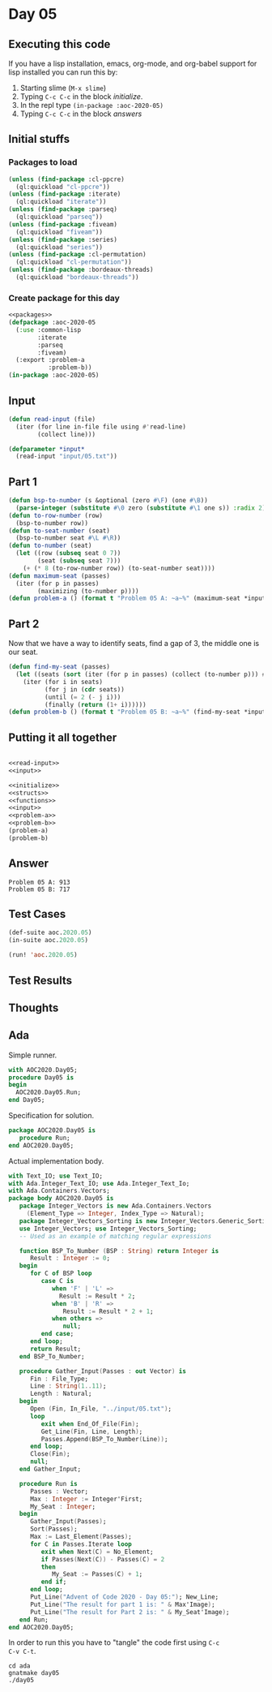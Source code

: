 #+STARTUP: indent contents
#+OPTIONS: num:nil toc:nil
* Day 05
** Executing this code
If you have a lisp installation, emacs, org-mode, and org-babel
support for lisp installed you can run this by:
1. Starting slime (=M-x slime=)
2. Typing =C-c C-c= in the block [[initialize][initialize]].
3. In the repl type =(in-package :aoc-2020-05)=
4. Typing =C-c C-c= in the block [[answers][answers]]
** Initial stuffs
*** Packages to load
#+NAME: packages
#+BEGIN_SRC lisp :results silent
  (unless (find-package :cl-ppcre)
    (ql:quickload "cl-ppcre"))
  (unless (find-package :iterate)
    (ql:quickload "iterate"))
  (unless (find-package :parseq)
    (ql:quickload "parseq"))
  (unless (find-package :fiveam)
    (ql:quickload "fiveam"))
  (unless (find-package :series)
    (ql:quickload "series"))
  (unless (find-package :cl-permutation)
    (ql:quickload "cl-permutation"))
  (unless (find-package :bordeaux-threads)
    (ql:quickload "bordeaux-threads"))
#+END_SRC
*** Create package for this day
#+NAME: initialize
#+BEGIN_SRC lisp :noweb yes :results silent
  <<packages>>
  (defpackage :aoc-2020-05
    (:use :common-lisp
          :iterate
          :parseq
          :fiveam)
    (:export :problem-a
             :problem-b))
  (in-package :aoc-2020-05)
#+END_SRC
** Input
#+NAME: read-input
#+BEGIN_SRC lisp :results silent
  (defun read-input (file)
    (iter (for line in-file file using #'read-line)
          (collect line)))
#+END_SRC
#+NAME: input
#+BEGIN_SRC lisp :noweb yes :results silent
  (defparameter *input*
    (read-input "input/05.txt"))
#+END_SRC
** Part 1
#+NAME: problem-a
#+BEGIN_SRC lisp :noweb yes :results silent
  (defun bsp-to-number (s &optional (zero #\F) (one #\B))
    (parse-integer (substitute #\0 zero (substitute #\1 one s)) :radix 2))
  (defun to-row-number (row)
    (bsp-to-number row))
  (defun to-seat-number (seat)
    (bsp-to-number seat #\L #\R))
  (defun to-number (seat)
    (let ((row (subseq seat 0 7))
          (seat (subseq seat 7)))
      (+ (* 8 (to-row-number row)) (to-seat-number seat))))
  (defun maximum-seat (passes)
    (iter (for p in passes)
          (maximizing (to-number p))))
  (defun problem-a () (format t "Problem 05 A: ~a~%" (maximum-seat *input*)))
#+END_SRC
** Part 2
Now that we have a way to identify seats, find a gap of 3, the middle
one is our seat.
#+NAME: problem-b
#+BEGIN_SRC lisp :noweb yes :results silent
  (defun find-my-seat (passes)
    (let ((seats (sort (iter (for p in passes) (collect (to-number p))) #'<)))
      (iter (for i in seats)
            (for j in (cdr seats))
            (until (= 2 (- j i)))
            (finally (return (1+ i))))))
  (defun problem-b () (format t "Problem 05 B: ~a~%" (find-my-seat *input*)))
#+END_SRC
** Putting it all together
#+NAME: structs
#+BEGIN_SRC lisp :noweb yes :results silent

#+END_SRC
#+NAME: functions
#+BEGIN_SRC lisp :noweb yes :results silent
  <<read-input>>
  <<input>>
#+END_SRC
#+NAME: answers
#+BEGIN_SRC lisp :results output :exports both :noweb yes :tangle no
  <<initialize>>
  <<structs>>
  <<functions>>
  <<input>>
  <<problem-a>>
  <<problem-b>>
  (problem-a)
  (problem-b)
#+END_SRC
** Answer
#+RESULTS: answers
: Problem 05 A: 913
: Problem 05 B: 717
** Test Cases
#+NAME: test-cases
#+BEGIN_SRC lisp :results output :exports both
  (def-suite aoc.2020.05)
  (in-suite aoc.2020.05)

  (run! 'aoc.2020.05)
#+END_SRC
** Test Results
#+RESULTS: test-cases
** Thoughts
** Ada
Simple runner.
#+BEGIN_SRC ada :tangle ada/day05.adb
  with AOC2020.Day05;
  procedure Day05 is
  begin
    AOC2020.Day05.Run;
  end Day05;
#+END_SRC
Specification for solution.
#+BEGIN_SRC ada :tangle ada/aoc2020-day05.ads
  package AOC2020.Day05 is
     procedure Run;
  end AOC2020.Day05;
#+END_SRC
Actual implementation body.
#+BEGIN_SRC ada :tangle ada/aoc2020-day05.adb
  with Text_IO; use Text_IO;
  with Ada.Integer_Text_IO; use Ada.Integer_Text_Io;
  with Ada.Containers.Vectors;
  package body AOC2020.Day05 is
     package Integer_Vectors is new Ada.Containers.Vectors
       (Element_Type => Integer, Index_Type => Natural);
     package Integer_Vectors_Sorting is new Integer_Vectors.Generic_Sorting;
     use Integer_Vectors; use Integer_Vectors_Sorting;
     -- Used as an example of matching regular expressions

     function BSP_To_Number (BSP : String) return Integer is
        Result : Integer := 0;
     begin
        for C of BSP loop
           case C is
              when 'F' | 'L' =>
                Result := Result * 2;
              when 'B' | 'R' =>
                 Result := Result * 2 + 1;
              when others =>
                 null;
           end case;
        end loop;
        return Result;
     end BSP_To_Number;

     procedure Gather_Input(Passes : out Vector) is
        Fin : File_Type;
        Line : String(1..11);
        Length : Natural;
     begin
        Open (Fin, In_File, "../input/05.txt");
        loop
           exit when End_Of_File(Fin);
           Get_Line(Fin, Line, Length);
           Passes.Append(BSP_To_Number(Line));
        end loop;
        Close(Fin);
        null;
     end Gather_Input;

     procedure Run is
        Passes : Vector;
        Max : Integer := Integer'First;
        My_Seat : Integer;
     begin
        Gather_Input(Passes);
        Sort(Passes);
        Max := Last_Element(Passes);
        for C in Passes.Iterate loop
           exit when Next(C) = No_Element;
           if Passes(Next(C)) - Passes(C) = 2
           then
              My_Seat := Passes(C) + 1;
           end if;
        end loop;
        Put_Line("Advent of Code 2020 - Day 05:"); New_Line;
        Put_Line("The result for part 1 is: " & Max'Image);
        Put_Line("The result for Part 2 is: " & My_Seat'Image);
     end Run;
  end AOC2020.Day05;
#+END_SRC

In order to run this you have to "tangle" the code first using =C-c
C-v C-t=.

#+BEGIN_SRC shell :tangle no :results output :exports both
  cd ada
  gnatmake day05
  ./day05
#+END_SRC

#+RESULTS:
